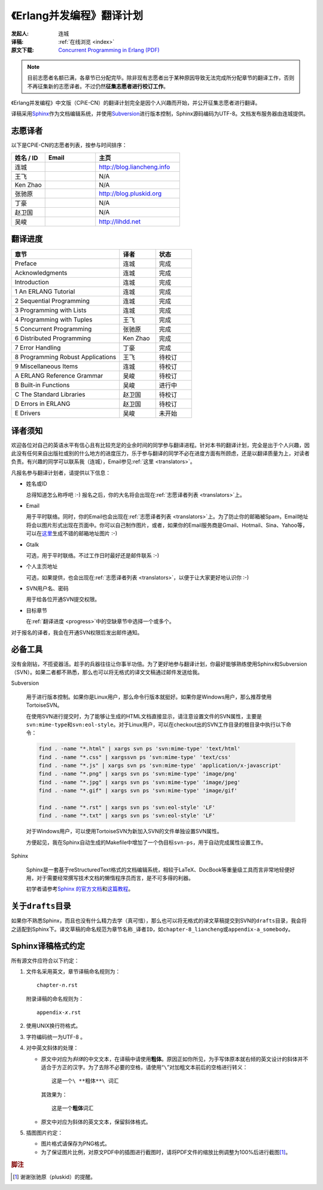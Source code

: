 .. |download-url| replace:: *http://www.ericsson.com/technology/opensource/erlang*

.. |liancheng-mail| image:: _static/images/liancheng-mail.png
.. |fei-mail|       image:: _static/images/fei-mail.png
.. |ken-mail|       image:: _static/images/ken-mail.png
.. |pluskid-mail|   image:: _static/images/pluskid-mail.png
.. |quark-mail|     image:: _static/images/quark-mail.png
.. |zzuduoduo-mail| image:: _static/images/zzuduoduo-mail.png
.. |weiguo-mail|    image:: _static/images/weiguo-mail.png
.. |mazha-mail|     image:: _static/images/mazha-mail.png

.. _cpie-cn:

《Erlang并发编程》翻译计划
==========================

:发起人: 连城
:译稿: :ref:`在线浏览 <index>`
:原文下载: `Concurrent Programming in Erlang (PDF)`__

__ http://erlang.org/download/erlang-book-part1.pdf

.. note::

    目前志愿者名额已满，各章节已分配完毕。除非现有志愿者出于某种原因导致无法完成所分配章节的翻译工作，否则不再征集新的志愿译者。不过仍然\ **征集志愿者进行校订工作**\ 。

《Erlang并发编程》中文版（CPiE-CN）的翻译计划完全是因个人兴趣而开始，并公开征集志愿者进行翻译。

译稿采用\ Sphinx__\ 作为文档编辑系统，并使用\ Subversion__\ 进行版本控制，Sphinx源码编码为UTF-8。文档发布服务器由连城提供。

__ http://sphinx.pocoo.org
__ http://subversion.tigris.org

.. _translators:

志愿译者
--------

以下是CPiE-CN的志愿者列表，按参与时间排序：

.. csv-table::
    :header: 姓名 / ID, Email, 主页
    :widths: 20,   30,    50

    连城,     |liancheng-mail|, http://blog.liancheng.info
    王飞,     |fei-mail|,       N/A
    Ken Zhao, |ken-mail|,       N/A
    张驰原,   |pluskid-mail|,   http://blog.pluskid.org
    丁豪,     |zzuduoduo-mail|, N/A
    赵卫国,   |weiguo-mail|,    N/A
    吴峻,     |quark-mail|,     http://lihdd.net

.. _progress:

翻译进度
--------

.. csv-table::
    :header: 章节, 译者, 状态
    :widths: 60, 20, 20

    Preface,                            连城,       完成
    Acknowledgments,                    连城,       完成
    Introduction,                       连城,       完成
    1 An ERLANG Tutorial,               连城,       完成
    2 Sequential Programming,           连城,       完成
    3 Programming with Lists,           连城,       完成
    4 Programming with Tuples,          王飞,       完成
    5 Concurrent Programming,           张驰原,     完成
    6 Distributed Programming,          Ken Zhao,   完成
    7 Error Handling,                   丁豪,       完成
    8 Programming Robust Applications,  王飞,       待校订
    9 Miscellaneous Items,              连城,       待校订
    A ERLANG Reference Grammar,         吴峻,       待校订
    B Built-in Functions,               吴峻,       进行中
    C The Standard Libraries,           赵卫国,     待校订
    D Errors in ERLANG,                 赵卫国,     待校订
    E Drivers,                          吴峻,       未开始

译者须知
--------

欢迎各位对自己的英语水平有信心且有比较充足的业余时间的同学参与翻译进程。针对本书的翻译计划，完全是出于个人兴趣，因此没有任何来自出版社或别的什么地方的进度压力，乐于参与翻译的同学不必在进度方面有所顾虑，还是以翻译质量为上，对读者负责。有兴趣的同学可以联系我（连城），Email参见\ :ref:`这里 <translators>`\ 。

凡报名参与翻译计划者，请提供以下信息：

- 姓名或ID

  总得知道怎么称呼吧 :-) 报名之后，你的大名将会出现在\ :ref:`志愿译者列表 <translators>`\ 上。

- Email

  用于平时联络。同时，你的Email也会出现在\ :ref:`志愿译者列表 <translators>`\ 上。为了防止你的邮箱被Spam，Email地址将会以图片形式出现在页面中。你可以自己制作图片，或者，如果你的Email服务商是Gmail、Hotmail、Sina、Yahoo等，可以在\ `这里`__\ 生成不错的邮箱地址图片 :-)

__ http://services.nexodyne.com/email/

- Gtalk

  可选，用于平时联络。不过工作日时最好还是邮件联系 :-)

- 个人主页地址

  可选，如果提供，也会出现在\ :ref:`志愿译者列表 <translators>`\ ，以便于让大家更好地认识你 :-)

- SVN用户名、密码

  用于给各位开通SVN提交权限。

- 目标章节

  在\ :ref:`翻译进度 <progress>`\ 中的空缺章节中选择一个或多个。

对于报名的译者，我会在开通SVN权限后发出邮件通知。

必备工具
--------

没有金刚钻，不揽瓷器活。趁手的兵器往往让你事半功倍。为了更好地参与翻译计划，你最好能够熟练使用Sphinx和Subversion（SVN）。如果二者都不熟悉，那么也可以将无格式的译文文稿通过邮件发送给我。

Subversion

    用于进行版本控制。如果你是Linux用户，那么命令行版本就挺好。如果你是Windows用户，那么推荐使用TortoiseSVN。

    在使用SVN进行提交时，为了能够让生成的HTML文档直接显示，请注意设置文件的SVN属性，主要是\ ``svn:mime-type``\ 和\ ``svn:eol-style``\ 。对于Linux用户，可以在checkout出的SVN工作目录的根目录中执行以下命令：

    .. code-block:: bash

        find . -name "*.html" | xargs svn ps 'svn:mime-type' 'text/html'
        find . -name "*.css" | xargssvn ps 'svn:mime-type' 'text/css'
        find . -name "*.js" | xargs svn ps 'svn:mime-type' 'application/x-javascript'
        find . -name "*.png" | xargs svn ps 'svn:mime-type' 'image/png'
        find . -name "*.jpg" | xargs svn ps 'svn:mime-type' 'image/jpeg'
        find . -name "*.gif" | xargs svn ps 'svn:mime-type' 'image/gif'

        find . -name "*.rst" | xargs svn ps 'svn:eol-style' 'LF'
        find . -name "*.txt" | xargs svn ps 'svn:eol-style' 'LF'

    对于Windows用户，可以使用TortoiseSVN为新加入SVN的文件单独设置SVN属性。

    方便起见，我在Sphinx自动生成的Makefile中增加了一个伪目标\ ``svn-ps``\ ，用于自动完成属性设置工作。

Sphinx

    Sphinx是一套基于reStructuredText格式的文档编辑系统，相较于LaTeX、DocBook等重量级工具而言非常地轻便好用，对于需要经常撰写技术文档的懒惰程序员而言，是不可多得的利器。

    初学者请参考\ `Sphinx 的官方文档`__\ 和\ `这篇教程`__\ 。

__ http://sphinx.pocoo.org/contents.html
__ http://scienceoss.com/use-sphinx-for-documentation

关于\ ``drafts``\ 目录
----------------------

如果你不熟悉Sphinx，而且也没有什么精力去学（真可惜），那么也可以将无格式的译文草稿提交到SVN的\ ``drafts``\ 目录，我会将之适配到Sphinx下。译文草稿的命名规范为\ ``章节名称_译者ID``\ ，如\ ``chapter-8_liancheng``\ 或\ ``appendix-a_somebody``\ 。

Sphinx译稿格式约定
------------------

所有源文件应符合以下约定：

#. 文件名采用英文，章节译稿命名规则为：

   .. parsed-literal::

       chapter-\ *n*\ .rst

   附录译稿的命名规则为：

   .. parsed-literal::

       appendix-\ *x*\ .rst

#. 使用UNIX换行符格式。
#. 字符编码统一为UTF-8 。
#. 对中英文斜体的处理：

   - 原文中对应为\ *斜体*\ 的中文文本，在译稿中请使用\ **粗体**\ 。原因正如你所见，为手写体原本就右倾的英文设计的斜体并不适合于方正的汉字。为了去除不必要的空格，请使用“\ ``\``\ ”对加粗文本前后的空格进行转义：
     ::

         这是一个\ **粗体**\ 词汇

     其效果为：

     .. parsed-literal::

         这是一个\ **粗体**\ 词汇

   - 原文中对应为斜体的英文文本，保留斜体格式。

#. 插图图片约定：

   - 图片格式请保存为PNG格式。
   - 为了保证图片比例，对原文PDF中的插图进行截图时，请将PDF文件的缩放比例调整为100%后进行截图\ [#]_\ 。

.. rubric:: 脚注

.. [#] 谢谢张驰原（pluskid）的提醒。

.. vim:ft=rst ts=4 sw=4 fenc=utf-8 enc=utf-8 et
